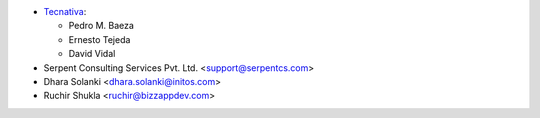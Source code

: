 * `Tecnativa <https://www.tecnativa.com>`_:

  * Pedro M. Baeza
  * Ernesto Tejeda
  * David Vidal

* Serpent Consulting Services Pvt. Ltd. <support@serpentcs.com>
* Dhara Solanki <dhara.solanki@initos.com>
* Ruchir Shukla <ruchir@bizzappdev.com>
